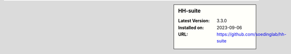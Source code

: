 .. sidebar:: HH-suite

   :Latest Version: 3.3.0
   :Installed on: 2023-09-06
   :URL: https://github.com/soedinglab/hh-suite
